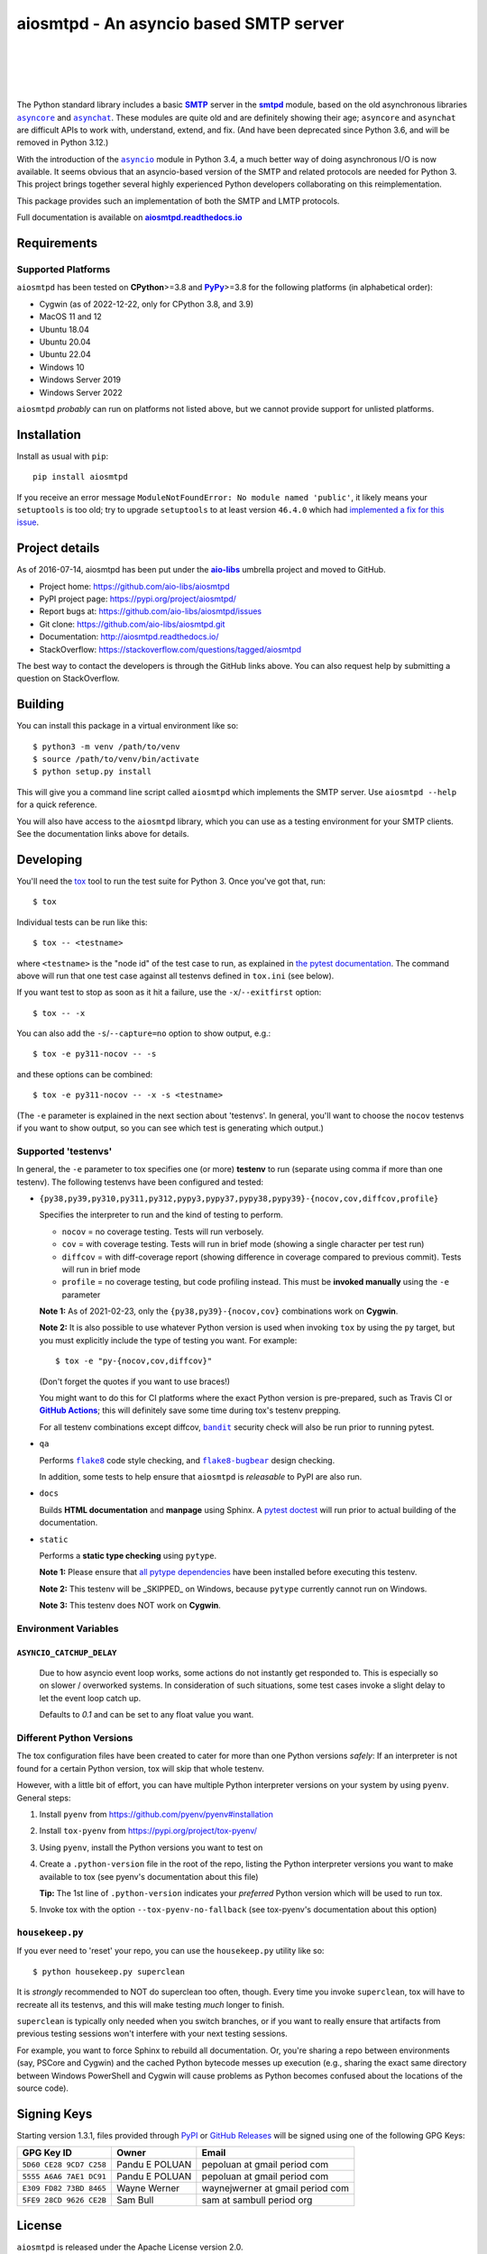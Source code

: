 =========================================
 aiosmtpd - An asyncio based SMTP server
=========================================

| |github license| |_| |PyPI Version| |_| |PyPI Python| |_| |PyPI PythonImpl|
| |GA badge| |_| |CodeQL badge| |_| |codecov| |_| |readthedocs|
|
| |GH Discussions|
|

.. |_| unicode:: 0xA0
   :trim:
.. |github license| image:: https://img.shields.io/github/license/aio-libs/aiosmtpd?logo=Open+Source+Initiative&logoColor=0F0
   :target: https://github.com/aio-libs/aiosmtpd/blob/master/LICENSE
   :alt: Project License on GitHub
.. |PyPI Version| image:: https://img.shields.io/pypi/v/aiosmtpd?logo=pypi&logoColor=yellow
   :target: https://pypi.org/project/aiosmtpd/
   :alt: PyPI Package
.. |PyPI Python| image:: https://img.shields.io/pypi/pyversions/aiosmtpd?logo=python&logoColor=yellow
   :target: https://pypi.org/project/aiosmtpd/
   :alt: Supported Python Versions
.. |PyPI PythonImpl| image:: https://img.shields.io/pypi/implementation/aiosmtpd?logo=python
   :target: https://pypi.org/project/aiosmtpd/
   :alt: Supported Python Implementations
.. .. For |GA badge|, don't forget to check actual workflow name in unit-testing-and-coverage.yml
.. |GA badge| image:: https://github.com/aio-libs/aiosmtpd/workflows/aiosmtpd%20CI/badge.svg
   :target: https://github.com/aio-libs/aiosmtpd/actions/workflows/unit-testing-and-coverage.yml
   :alt: GitHub CI status
.. |CodeQL badge| image:: https://github.com/aio-libs/aiosmtpd/workflows/CodeQL/badge.svg
   :target: https://github.com/aio-libs/aiosmtpd/actions/workflows/codeql.yml
   :alt: CodeQL status
.. |codecov| image:: https://codecov.io/github/aio-libs/aiosmtpd/coverage.svg?branch=master
   :target: https://codecov.io/github/aio-libs/aiosmtpd?branch=master
   :alt: Code Coverage
.. |readthedocs| image:: https://img.shields.io/readthedocs/aiosmtpd?logo=Read+the+Docs&logoColor=white
   :target: https://aiosmtpd.readthedocs.io/en/latest/
   :alt: Documentation Status
.. |GH Discussions| image:: https://img.shields.io/github/discussions/aio-libs/aiosmtpd?logo=github&style=social
   :target: https://github.com/aio-libs/aiosmtpd/discussions
   :alt: GitHub Discussions

The Python standard library includes a basic |SMTP|_ server in the |smtpd|_ module,
based on the old asynchronous libraries |asyncore|_ and |asynchat|_.
These modules are quite old and are definitely showing their age;
``asyncore`` and ``asynchat`` are difficult APIs to work with, understand, extend, and fix.
(And have been deprecated since Python 3.6, and will be removed in Python 3.12.)

With the introduction of the |asyncio|_ module in Python 3.4,
a much better way of doing asynchronous I/O is now available.
It seems obvious that an asyncio-based version of the SMTP and related protocols are needed for Python 3.
This project brings together several highly experienced Python developers collaborating on this reimplementation.

This package provides such an implementation of both the SMTP and LMTP protocols.

Full documentation is available on |aiosmtpd rtd|_


Requirements
============

Supported Platforms
-----------------------

``aiosmtpd`` has been tested on **CPython**>=3.8 and |PyPy|_>=3.8
for the following platforms (in alphabetical order):

* Cygwin (as of 2022-12-22, only for CPython 3.8, and 3.9)
* MacOS 11 and 12
* Ubuntu 18.04
* Ubuntu 20.04
* Ubuntu 22.04
* Windows 10
* Windows Server 2019
* Windows Server 2022

``aiosmtpd`` *probably* can run on platforms not listed above,
but we cannot provide support for unlisted platforms.

.. |PyPy| replace:: **PyPy**
.. _`PyPy`: https://www.pypy.org/


Installation
============

Install as usual with ``pip``::

    pip install aiosmtpd

If you receive an error message ``ModuleNotFoundError: No module named 'public'``,
it likely means your ``setuptools`` is too old;
try to upgrade ``setuptools`` to at least version ``46.4.0``
which had `implemented a fix for this issue`_.

.. _`implemented a fix for this issue`: https://setuptools.readthedocs.io/en/latest/history.html#v46-4-0


Project details
===============

As of 2016-07-14, aiosmtpd has been put under the |aiolibs|_ umbrella project
and moved to GitHub.

* Project home: https://github.com/aio-libs/aiosmtpd
* PyPI project page: https://pypi.org/project/aiosmtpd/
* Report bugs at: https://github.com/aio-libs/aiosmtpd/issues
* Git clone: https://github.com/aio-libs/aiosmtpd.git
* Documentation: http://aiosmtpd.readthedocs.io/
* StackOverflow: https://stackoverflow.com/questions/tagged/aiosmtpd

The best way to contact the developers is through the GitHub links above.
You can also request help by submitting a question on StackOverflow.


Building
========

You can install this package in a virtual environment like so::

    $ python3 -m venv /path/to/venv
    $ source /path/to/venv/bin/activate
    $ python setup.py install

This will give you a command line script called ``aiosmtpd`` which implements the
SMTP server.  Use ``aiosmtpd --help`` for a quick reference.

You will also have access to the ``aiosmtpd`` library, which you can use as a
testing environment for your SMTP clients.  See the documentation links above
for details.


Developing
==========

You'll need the `tox <https://pypi.python.org/pypi/tox>`__ tool to run the
test suite for Python 3.  Once you've got that, run::

    $ tox

Individual tests can be run like this::

    $ tox -- <testname>

where ``<testname>`` is the "node id" of the test case to run, as explained
in `the pytest documentation`_. The command above will run that one test case
against all testenvs defined in ``tox.ini`` (see below).

If you want test to stop as soon as it hit a failure, use the ``-x``/``--exitfirst``
option::

    $ tox -- -x

You can also add the ``-s``/``--capture=no`` option to show output, e.g.::

    $ tox -e py311-nocov -- -s

and these options can be combined::

    $ tox -e py311-nocov -- -x -s <testname>

(The ``-e`` parameter is explained in the next section about 'testenvs'.
In general, you'll want to choose the ``nocov`` testenvs if you want to show output,
so you can see which test is generating which output.)


Supported 'testenvs'
------------------------

In general, the ``-e`` parameter to tox specifies one (or more) **testenv**
to run (separate using comma if more than one testenv). The following testenvs
have been configured and tested:

* ``{py38,py39,py310,py311,py312,pypy3,pypy37,pypy38,pypy39}-{nocov,cov,diffcov,profile}``

  Specifies the interpreter to run and the kind of testing to perform.

  - ``nocov`` = no coverage testing. Tests will run verbosely.
  - ``cov`` = with coverage testing. Tests will run in brief mode
    (showing a single character per test run)
  - ``diffcov`` = with diff-coverage report (showing difference in
    coverage compared to previous commit). Tests will run in brief mode
  - ``profile`` = no coverage testing, but code profiling instead.
    This must be **invoked manually** using the ``-e`` parameter

  **Note 1:** As of 2021-02-23,
  only the ``{py38,py39}-{nocov,cov}`` combinations work on **Cygwin**.

  **Note 2:** It is also possible to use whatever Python version is used when
  invoking ``tox`` by using the ``py`` target, but you must explicitly include
  the type of testing you want. For example::

    $ tox -e "py-{nocov,cov,diffcov}"

  (Don't forget the quotes if you want to use braces!)

  You might want to do this for CI platforms where the exact Python version
  is pre-prepared, such as Travis CI or |GitHub Actions|_; this will definitely
  save some time during tox's testenv prepping.

  For all testenv combinations except diffcov,
  |bandit|_ security check will also be run prior to running pytest.

.. _bandit: https://github.com/PyCQA/bandit
.. |bandit| replace:: ``bandit``


* ``qa``

  Performs |flake8|_ code style checking,
  and |flake8-bugbear|_ design checking.

  In addition, some tests to help ensure that ``aiosmtpd`` is *releasable* to PyPI are also run.

.. _flake8: https://flake8.pycqa.org/en/latest/
.. |flake8| replace:: ``flake8``
.. _flake8-bugbear: https://github.com/PyCQA/flake8-bugbear
.. |flake8-bugbear| replace:: ``flake8-bugbear``

* ``docs``

  Builds **HTML documentation** and **manpage** using Sphinx.
  A `pytest doctest`_ will run prior to actual building of the documentation.

* ``static``

  Performs a **static type checking** using ``pytype``.

  **Note 1:** Please ensure that `all pytype dependencies`_ have been installed before
  executing this testenv.

  **Note 2:** This testenv will be _SKIPPED_ on Windows,
  because ``pytype`` currently cannot run on Windows.

  **Note 3:** This testenv does NOT work on **Cygwin**.

.. _`all pytype dependencies`: https://github.com/google/pytype/blob/2021.02.09/CONTRIBUTING.md#pytype-dependencies


Environment Variables
-------------------------

``ASYNCIO_CATCHUP_DELAY``
~~~~~~~~~~~~~~~~~~~~~~~~~~~~~

    Due to how asyncio event loop works, some actions do not instantly get
    responded to. This is especially so on slower / overworked systems.
    In consideration of such situations, some test cases invoke a slight
    delay to let the event loop catch up.

    Defaults to `0.1` and can be set to any float value you want.


Different Python Versions
-----------------------------

The tox configuration files have been created to cater for more than one
Python versions `safely`: If an interpreter is not found for a certain
Python version, tox will skip that whole testenv.

However, with a little bit of effort, you can have multiple Python interpreter
versions on your system by using ``pyenv``. General steps:

1. Install ``pyenv`` from https://github.com/pyenv/pyenv#installation

2. Install ``tox-pyenv`` from https://pypi.org/project/tox-pyenv/

3. Using ``pyenv``, install the Python versions you want to test on

4. Create a ``.python-version`` file in the root of the repo, listing the
   Python interpreter versions you want to make available to tox (see pyenv's
   documentation about this file)

   **Tip:** The 1st line of ``.python-version`` indicates your *preferred* Python version
   which will be used to run tox.

5. Invoke tox with the option ``--tox-pyenv-no-fallback`` (see tox-pyenv's
   documentation about this option)


``housekeep.py``
----------------

If you ever need to 'reset' your repo, you can use the ``housekeep.py`` utility
like so::

    $ python housekeep.py superclean

It is *strongly* recommended to NOT do superclean too often, though.
Every time you invoke ``superclean``,
tox will have to recreate all its testenvs,
and this will make testing *much* longer to finish.

``superclean`` is typically only needed when you switch branches,
or if you want to really ensure that artifacts from previous testing sessions
won't interfere with your next testing sessions.

For example, you want to force Sphinx to rebuild all documentation.
Or, you're sharing a repo between environments (say, PSCore and Cygwin)
and the cached Python bytecode messes up execution
(e.g., sharing the exact same directory between Windows PowerShell and Cygwin
will cause problems as Python becomes confused about the locations of the source code).


Signing Keys
============

Starting version 1.3.1,
files provided through `PyPI`_ or `GitHub Releases`_
will be signed using one of the following GPG Keys:

+-------------------------+----------------+----------------------------------+
| GPG Key ID              | Owner          | Email                            |
+=========================+================+==================================+
| ``5D60 CE28 9CD7 C258`` | Pandu E POLUAN | pepoluan at gmail period com     |
+-------------------------+----------------+----------------------------------+
| ``5555 A6A6 7AE1 DC91`` | Pandu E POLUAN | pepoluan at gmail period com     |
+-------------------------+----------------+----------------------------------+
| ``E309 FD82 73BD 8465`` | Wayne Werner   | waynejwerner at gmail period com |
+-------------------------+----------------+----------------------------------+
| ``5FE9 28CD 9626 CE2B`` | Sam Bull       | sam at sambull period org        |
+-------------------------+----------------+----------------------------------+



.. _PyPI: https://pypi.org/project/aiosmtpd/
.. _`GitHub Releases`: https://github.com/aio-libs/aiosmtpd/releases


License
=======

``aiosmtpd`` is released under the Apache License version 2.0.


.. _`GitHub Actions`: https://docs.github.com/en/free-pro-team@latest/actions/guides/building-and-testing-python#running-tests-with-tox
.. |GitHub Actions| replace:: **GitHub Actions**
.. _`pytest doctest`: https://docs.pytest.org/en/stable/doctest.html
.. _`the pytest documentation`: https://docs.pytest.org/en/stable/usage.html#specifying-tests-selecting-tests
.. _`aiosmtpd rtd`: https://aiosmtpd.readthedocs.io
.. |aiosmtpd rtd| replace:: **aiosmtpd.readthedocs.io**
.. _`SMTP`: https://tools.ietf.org/html/rfc5321
.. |SMTP| replace:: **SMTP**
.. _`smtpd`: https://docs.python.org/3/library/smtpd.html
.. |smtpd| replace:: **smtpd**
.. _`asyncore`: https://docs.python.org/3/library/asyncore.html
.. |asyncore| replace:: ``asyncore``
.. _`asynchat`: https://docs.python.org/3/library/asynchat.html
.. |asynchat| replace:: ``asynchat``
.. _`asyncio`: https://docs.python.org/3/library/asyncio.html
.. |asyncio| replace:: ``asyncio``
.. _`aiolibs`: https://github.com/aio-libs
.. |aiolibs| replace:: **aio-libs**

